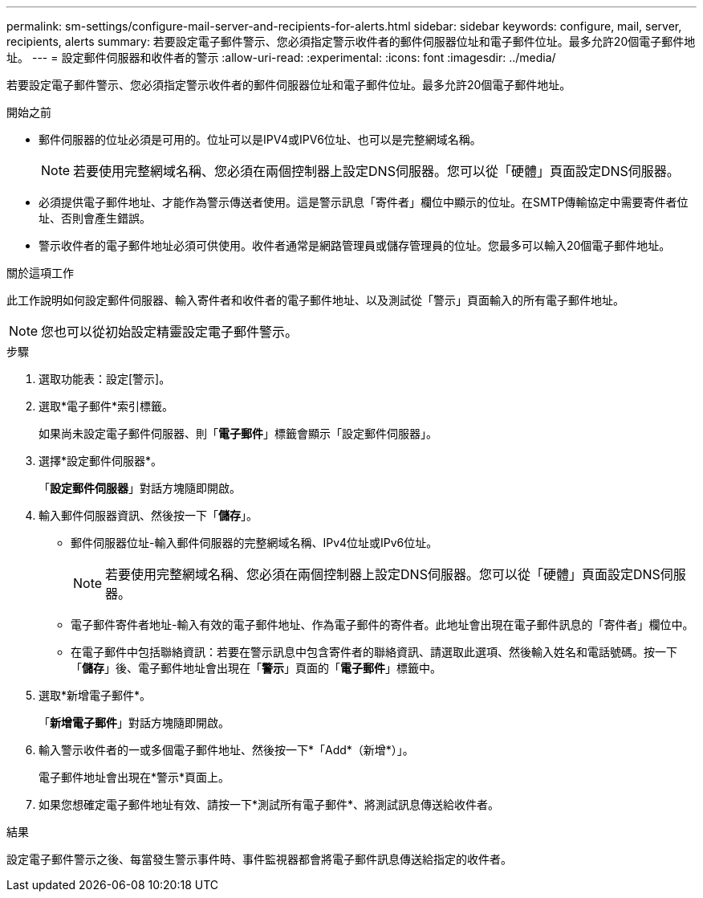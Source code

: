 ---
permalink: sm-settings/configure-mail-server-and-recipients-for-alerts.html 
sidebar: sidebar 
keywords: configure, mail, server, recipients,  alerts 
summary: 若要設定電子郵件警示、您必須指定警示收件者的郵件伺服器位址和電子郵件位址。最多允許20個電子郵件地址。 
---
= 設定郵件伺服器和收件者的警示
:allow-uri-read: 
:experimental: 
:icons: font
:imagesdir: ../media/


[role="lead"]
若要設定電子郵件警示、您必須指定警示收件者的郵件伺服器位址和電子郵件位址。最多允許20個電子郵件地址。

.開始之前
* 郵件伺服器的位址必須是可用的。位址可以是IPV4或IPV6位址、也可以是完整網域名稱。
+
[NOTE]
====
若要使用完整網域名稱、您必須在兩個控制器上設定DNS伺服器。您可以從「硬體」頁面設定DNS伺服器。

====
* 必須提供電子郵件地址、才能作為警示傳送者使用。這是警示訊息「寄件者」欄位中顯示的位址。在SMTP傳輸協定中需要寄件者位址、否則會產生錯誤。
* 警示收件者的電子郵件地址必須可供使用。收件者通常是網路管理員或儲存管理員的位址。您最多可以輸入20個電子郵件地址。


.關於這項工作
此工作說明如何設定郵件伺服器、輸入寄件者和收件者的電子郵件地址、以及測試從「警示」頁面輸入的所有電子郵件地址。

[NOTE]
====
您也可以從初始設定精靈設定電子郵件警示。

====
.步驟
. 選取功能表：設定[警示]。
. 選取*電子郵件*索引標籤。
+
如果尚未設定電子郵件伺服器、則「*電子郵件*」標籤會顯示「設定郵件伺服器」。

. 選擇*設定郵件伺服器*。
+
「*設定郵件伺服器*」對話方塊隨即開啟。

. 輸入郵件伺服器資訊、然後按一下「*儲存*」。
+
** 郵件伺服器位址-輸入郵件伺服器的完整網域名稱、IPv4位址或IPv6位址。
+
[NOTE]
====
若要使用完整網域名稱、您必須在兩個控制器上設定DNS伺服器。您可以從「硬體」頁面設定DNS伺服器。

====
** 電子郵件寄件者地址-輸入有效的電子郵件地址、作為電子郵件的寄件者。此地址會出現在電子郵件訊息的「寄件者」欄位中。
** 在電子郵件中包括聯絡資訊：若要在警示訊息中包含寄件者的聯絡資訊、請選取此選項、然後輸入姓名和電話號碼。按一下「*儲存*」後、電子郵件地址會出現在「*警示*」頁面的「*電子郵件*」標籤中。


. 選取*新增電子郵件*。
+
「*新增電子郵件*」對話方塊隨即開啟。

. 輸入警示收件者的一或多個電子郵件地址、然後按一下*「Add*（新增*）」。
+
電子郵件地址會出現在*警示*頁面上。

. 如果您想確定電子郵件地址有效、請按一下*測試所有電子郵件*、將測試訊息傳送給收件者。


.結果
設定電子郵件警示之後、每當發生警示事件時、事件監視器都會將電子郵件訊息傳送給指定的收件者。
